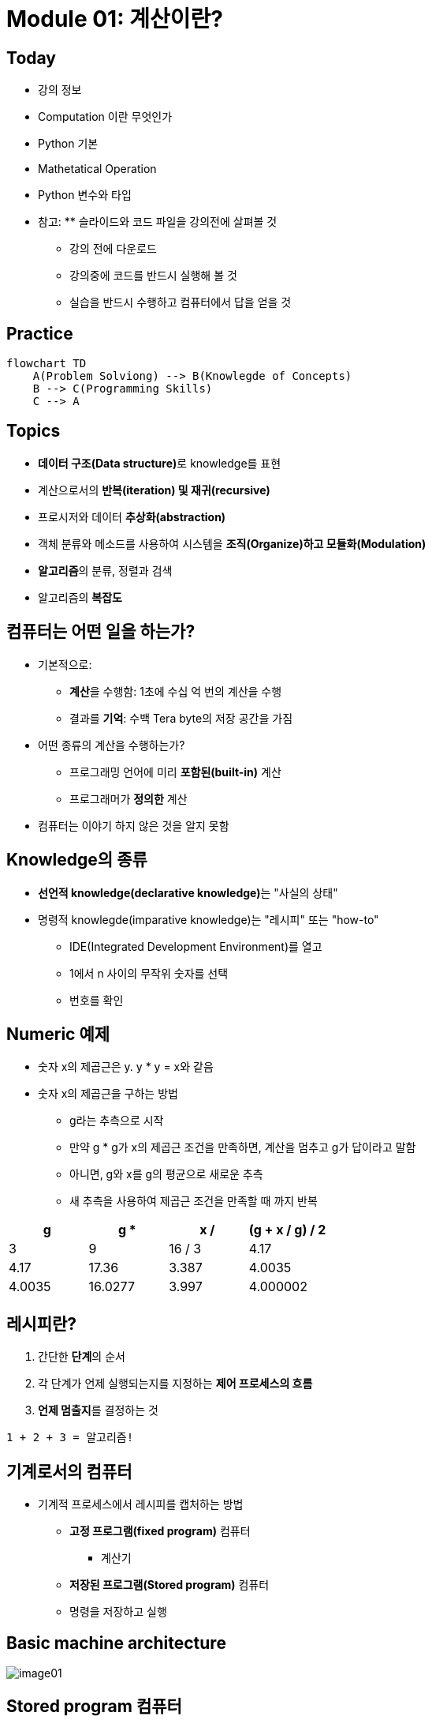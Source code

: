 = Module 01: 계산이란?

== Today

* 강의 정보
* Computation 이란 무엇인가
* Python 기본
* Mathetatical Operation
* Python 변수와 타입
* 참고: ** 슬라이드와 코드 파일을 강의전에 살펴볼 것
** 강의 전에 다운로드
** 강의중에 코드를 반드시 실행해 볼 것
** 실습을 반드시 수행하고 컴퓨터에서 답을 얻을 것

== Practice

[source, mermaid]
----
flowchart TD
    A(Problem Solviong) --> B(Knowlegde of Concepts)
    B --> C(Programming Skills)
    C --> A
----

== Topics

* **데이터 구조(Data structure)**로 knowledge를 표현
* 계산으로서의 **반복(iteration) 및 재귀(recursive)**
* 프로시저와 데이터 **추상화(abstraction)**
* 객체 분류와 메소드를 사용하여 시스템을 **조직(Organize)하고 모듈화(Modulation)**
* **알고리즘**의 분류, 정렬과 검색
* 알고리즘의 **복잡도**

== 컴퓨터는 어떤 일을 하는가?
* 기본적으로:
** **계산**을 수행함: 1초에 수십 억 번의 계산을 수행
** 결과를 **기억**: 수백 Tera byte의 저장 공간을 가짐
* 어떤 종류의 계산을 수행하는가?
** 프로그래밍 언어에 미리 **포함된(built-in)** 계산
** 프로그래머가 **정의한** 계산
* 컴퓨터는 이야기 하지 않은 것을 알지 못함

== Knowledge의 종류
* **선언적 knowledge(declarative knowledge)**는 "사실의 상태"
* 명령적 knowlegde(imparative knowledge)는 "레시피" 또는 "how-to"
** IDE(Integrated Development Environment)를 열고
** 1에서 n 사이의 무작위 숫자를 선택
** 번호를 확인

== Numeric 예제
* 숫자 x의 제곱근은 y. y * y = x와 같음
* 숫자 x의 제곱근을 구하는 방법
** g라는 추측으로 시작
** 만약 g * g가 x의 제곱근 조건을 만족하면, 계산을 멈추고 g가 답이라고 말함
** 아니면, g와 x를 g의 평균으로 새로운 추측
** 새 추측을 사용하여 제곱근 조건을 만족할 때 까지 반복

[cols=4, options=header]
|===
|g|g * g|x / g|(g + x / g) / 2
|3|9|16 / 3|4.17
|4.17|17.36|3.387|4.0035
|4.0035|16.0277|3.997|4.000002
|===

== 레시피란?

1. 간단한 **단계**의 순서
2. 각 단계가 언제 실행되는지를 지정하는 **제어 프로세스의 흐름**
3. **언제 멈출지**를 결정하는 것

[source]
----
1 + 2 + 3 = 알고리즘!
----

== 기계로서의 컴퓨터

* 기계적 프로세스에서 레시피를 캡처하는 방법
** **고정 프로그램(fixed program)** 컴퓨터
*** 계산기
** **저장된 프로그램(Stored program)** 컴퓨터
** 명령을 저장하고 실행

== Basic machine architecture

image:./images/image01.png[]

== Stored program 컴퓨터

* 컴퓨터 내부에 **저장된 일련의 명령**
** 미리 정의된 기본 명령어 세트로 구성
1. 산술과 논리
2. 간단한 테스트
3. 데이터 이동

* 특별현 프로그램(인터프리터) **각 명령(insturction)을 순서대로 실행**
** 테스트를 사용하여 시퀀스를 통해 제어 흐름을 변경
** 완료되면 중지

== Basic Primitives

* Turing은 6개의 기본 요소를 사용하여 **무엇이든 계산**할 수 있음을 증명
* 최신 프로그래밍 언어에는 보다 편리한 기본 요소 세트가 있음
* **새로운 기본 요소**를 생성하기 위해 메서드를 추상화할 수 있음

* 한 언어로 계산 가능한 모든 것은 다른 프로그래밍 언어에서도 계산 가능함

== 레시피 만들기

* 프로그래밍 언어는 일련의 **기본 동작(primitive operation)**을 제공
* **Expression**은 복잡하지만, 프로그래밍 언어의 기본 요소를 합법적으로 조합한 것
* expression과 computation은 프로그래밍 언어에서 value와 meaning을 가짐

== Aspects of Languages

* Primitive constructs
** 영어: 단어로 이루어짐
** 프로그래밍 언어: 숫자, 문자열, 단순 연산자로 이루어짐

== Aspects of Languages

* **Syntax**
** 영어
*** `"cat dog boy"`` -> 구문상 유효하지 않음
*** `"cat hugs boy"`` -> 구문상 유효함
** 프로그래밍 언어
*** `"Hi"5``-> 구문상 유효하지 않음
*** `3.2*5` -> 구문상 유효함

== Aspects of Languages

* **static semantics**는 구문적으로 유효한 문자열이 되었다는 것을 의미
** 영어 +
*** `I are hungry` -> 구문적으로 유효하지만 정적 구문적으로는 유효하지 않음
** 프로그래밍 언어
*** `3.2*5` -> 구문적으로 유효
*** `3+hi` -> 정적 구문적으로 오류

== Aspects of Languages

* **semantics**는 정적 의미 오류 없이 구문적으로 올바른 기호 문자열과 관련된 의미
** 영어: `"Flying planes can be dangerous"` 에는 많은 의미가 있을 수 있음
** 프로그래밍 언어: 단 하나의 의미를 가지지만 프로그래머가 의도한 것이 아닐 수도 있음

== 문제 발생 부분

* **Syntatic 오류**
** 흔하고 쉽게 잡힐 수 있음
* **static semantic 오류**
** 일부 언어에서는 프로그램을 실행하기 전에 이를 확인함
** 예측할 수 없는 동작이 발생할 수 있음
* semantic 오류는 없지만 **프로그래머가 의도한 것과 다른 의미**
** 프로그램이 충돌하고 실행이 중지됨
** 프로그램이 영원히 실행됨
** 프로그램이 답변을 제공하지만 예상과 다름

== Python 프로그램

* **프로그램**은 일련의 정의와 명령
** 연산(evaluated) 정의
** 쉘(shell)에서 Python 인터프리터가 실행하는 명령
* **명령(commands - statement)**은 인터프리터에게 어떤 일을 하도록 지시함
** shell에 직접 입력하거나 shell로 읽어 들여 연산(evaluation)할 수 있는 파일에 저장할 수 있음

== 객체 (Objects)

* 프로그램은 **데이터 객체**를 조작합니다.

* 객체에는 프로그램이 객체에 수행할 수 있는 작업의 종류를 정의하는 **Type**이 있습니다.
*◦ 아나는 인간이기 때문에 걷기, 영어 말하기 등이 가능합니다.
*◦ 츄바카는 우키라서 걸을 수 있어요, "으아아아아아" 등
* 객체는
** Scalar(세분할 수 없음)
** non-scalar(액세스할 수 있는 내부 구조가 있음)

== 스칼라 객체(Scalar Objects)

* `int` - 정수를 표현 (예: `5`)
* `float` - 실수를 표현 (예: `3.27`)
* `bool` - `True` 또는 `False` 값을 가지는 `Boolean`을 표시
* `NonType` - 단일 `None` 값을 가지는 특별한 타입
* `type()` 으로 객체의 타입을 볼 수 있음

[source, python]
----
>>> type(5)
int
>>> type(3.0)
float
----

=== 타입 변환 (Cast)

* **객체를 다른 타입으로 변환**할 수 있음
* 정수 `3`을 `float(3)`으로 float `3.0`으로 변환
* `int(3.9)`는 float `3.9`를 정수 `3`으로 표시

== 콘솔에 출력

* 코드의 output을 사용자에게 보여주기 위해 `print` 명령을 사용

[source, python]
----
In  [11]: 3+2
Out [11]: 5

In  [12]: print(3+2)
5
----

== Expressions

* **객체와 연산자를 접합**하여 expression 형성
* expression에는 타입이 있는 **value**가 있음
* 단순 구문의 syntax +
  `<object> <operator> <object>`

== float와 int 작업

* `i + j` -> **합(sum)** 결과 타입: 모두가 정수이면 int, 하나라도 float면 float
* `i = j` -> **차(difference)** 결과 타입: 모두가 정수이면 int, 하나라도 float면 float
* `i * j` -> **곱(product)** 결과 타입: 모두가 정수이면 int, 하나라도 float면 float
* `i / j` -> **몫(division)** 결과 타입:  float

* `i % j` -> **나머지(remainder)**
* `i ** j` -> `i`의 `j` **제곱(power)**

== 단순 연산

* Python에게 이러한 작업을 먼저 수행하도록 지시하려면 괄호`(`와 `)` 사용
* 괄호 없는 연산자 우선순위
** **
** *
** /
** `+` 및 `–` expression에 표시된 대로 왼쪽에서 오른쪽으로 실행됨

== 변수에 값 바인딩

* 동등 기호( `=` )를 사용하여 변수에 값을 바인딩

[source, python]
----
pi = 3.14159
pi_approx = 22/7
----

* 값은 컴퓨터의 메모리에 저장됨
* 할당(assignment)은 이름에 값을 바인딩 함
* 변수의 이름을 사용하여 값을 돌려 받음

== Expression 추상화

* expression의 값에 **이름을 지정**하는 이유는?
* 값 대신 **이름을 재사용**
* 나중에 코드를 변경하기 쉽다

[source, python]
----
pi = 3.14159
radius = 2.2
area = pi * (radius**2)
----

== 프로그래밍 vs. 수학

* 프로그래밍에서는, "x를 해결" 하지 않음

[source, python]
----
pi = 3.14159
radius = 2.2
# area of circle
area = pi * (radius**2)
radius = radius + 1
radius += 1
----

== 바인딩 변경

* 새 할당문을 사용하여 변수 이름을 다시 바인딩할 수 있음
* 이전 값은 여전히 메모리에 저장되어 있지만 이에 대한 핸들은 손실됨
* 면적 값은 컴퓨터에 다시 계산을 지시할 때까지 변경되지 않음

[source, python]
----
pi = 3.14159
radius = 2.2
area = pi * (radius**2)
radius = radius + 1
----

image:./images/image02.png[]